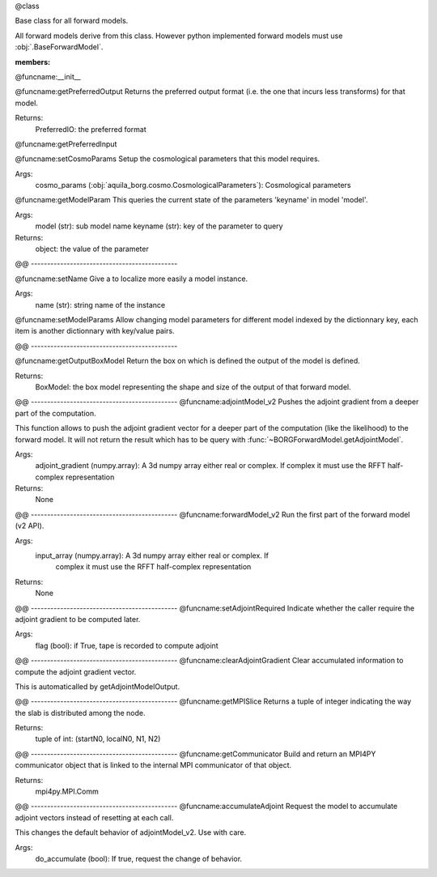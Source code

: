 @class

Base class for all forward models.

All forward models derive from this class. However python implemented forward
models must use :obj:`.BaseForwardModel`.

:members:


@funcname:__init__

@funcname:getPreferredOutput
Returns the preferred output format (i.e. the one that incurs less transforms)
for that model.

Returns:
    PreferredIO: the preferred format

@funcname:getPreferredInput


@funcname:setCosmoParams
Setup the cosmological parameters that this model requires.

Args:
    cosmo_params (:obj:`aquila_borg.cosmo.CosmologicalParameters`): Cosmological parameters

@funcname:getModelParam
This queries the current state of the parameters 'keyname' in model 'model'.

Args:
  model (str): sub model name keyname (str): key of the parameter to query

Returns:
  object: the value of the parameter

@@ ---------------------------------------------

@funcname:setName
Give a to localize more easily a model instance.

Args:
  name (str): string name of the instance

@funcname:setModelParams
Allow changing model parameters for different model indexed by the dictionnary key,
each item is another dictionnary with key/value pairs.

@@ ---------------------------------------------

@funcname:getOutputBoxModel
Return the box on which is defined the output of the model is defined.

Returns:
  BoxModel: the box model representing the shape and size of the output of that
  forward model.

@@ ---------------------------------------------
@funcname:adjointModel_v2
Pushes the adjoint gradient from a deeper part of the computation.

This function allows to push the adjoint gradient vector for a deeper part of
the computation (like the likelihood) to the forward model. It will not return
the result which has to be query with :func:`~BORGForwardModel.getAdjointModel`.

Args:
    adjoint_gradient (numpy.array): A 3d numpy array either real or complex. If
    complex it must use the RFFT half-complex representation

Returns:
    None

@@ ---------------------------------------------
@funcname:forwardModel_v2
Run the first part of the forward model (v2 API).

Args:
  input_array (numpy.array): A 3d numpy array either real or complex. If
    complex it must use the RFFT half-complex representation

Returns:
  None

@@ ---------------------------------------------
@funcname:setAdjointRequired
Indicate whether the caller require the adjoint gradient to be computed later.

Args:
  flag (bool): if True, tape is recorded to compute adjoint



@@ ---------------------------------------------
@funcname:clearAdjointGradient
Clear accumulated information to compute the adjoint gradient vector.

This is automaticalled by getAdjointModelOutput.

@@ ---------------------------------------------
@funcname:getMPISlice
Returns a tuple of integer indicating the way the slab is distributed among
the node.

Returns:
   tuple of int: (startN0, localN0, N1, N2)

@@ ---------------------------------------------
@funcname:getCommunicator
Build and return an MPI4PY communicator object that is linked to the internal
MPI communicator of that object.

Returns:
   mpi4py.MPI.Comm


@@ ---------------------------------------------
@funcname:accumulateAdjoint
Request the model to accumulate adjoint vectors instead of resetting at each call.

This changes the default behavior of adjointModel_v2. Use with care.

Args:
  do_accumulate (bool): If true, request the change of behavior.
